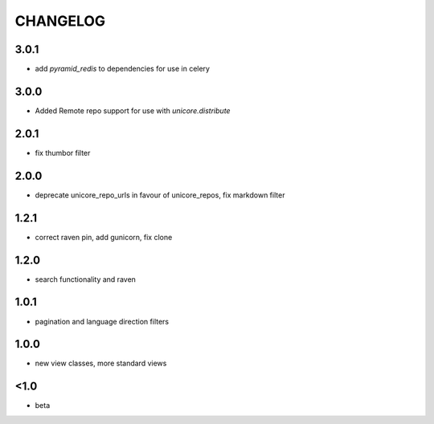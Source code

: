 CHANGELOG
=========

3.0.1
-----
- add `pyramid_redis` to dependencies for use in celery

3.0.0
-----
- Added Remote repo support for use with `unicore.distribute`

2.0.1
-----
- fix thumbor filter

2.0.0
-----
- deprecate unicore_repo_urls in favour of unicore_repos, fix markdown filter

1.2.1
-----
- correct raven pin, add gunicorn, fix clone

1.2.0
-----
- search functionality and raven

1.0.1
-----
- pagination and language direction filters

1.0.0
-----
- new view classes, more standard views

<1.0
----
- beta

